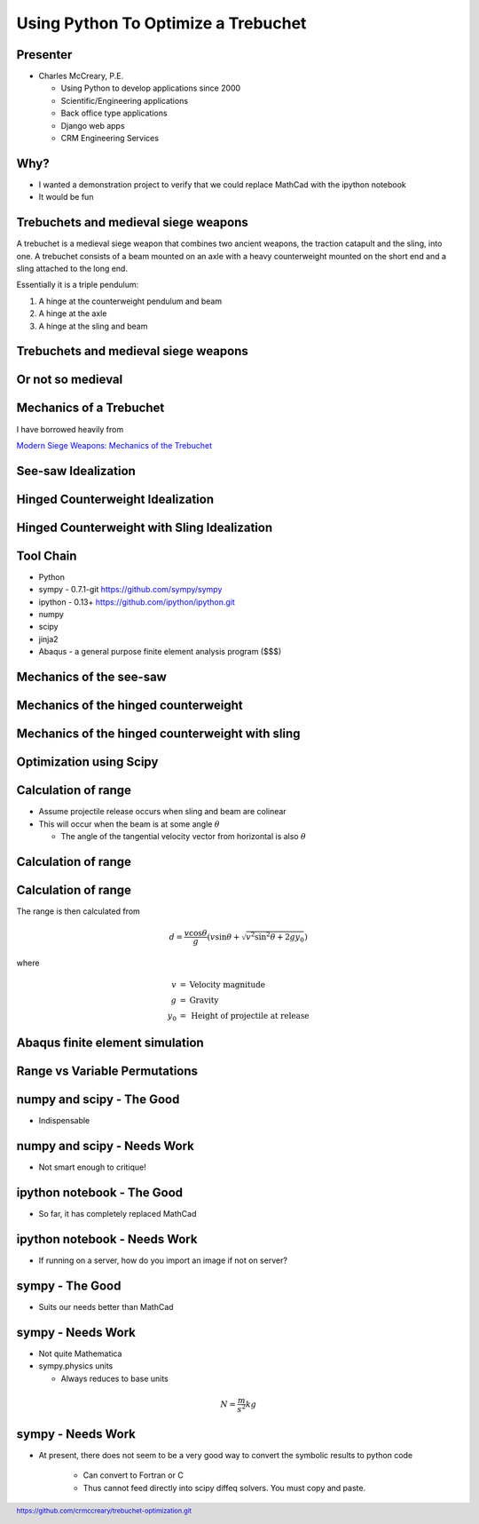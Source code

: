 .. footer:: `<https://github.com/crmccreary/trebuchet-optimization.git>`_

====================================
Using Python To Optimize a Trebuchet
====================================

Presenter
+++++++++

* Charles McCreary, P.E.

  * Using Python to develop applications since 2000

  * Scientific/Engineering applications

  * Back office type applications

  * Django web apps
    
  * CRM Engineering Services


Why?
++++

* I wanted a demonstration project to verify that we could replace MathCad with the ipython notebook

* It would be fun

Trebuchets and medieval siege weapons
+++++++++++++++++++++++++++++++++++++

A trebuchet is a medieval siege weapon that combines two ancient weapons, the traction catapult and the sling, into one. A trebuchet consists of a beam mounted on an axle with a heavy counterweight mounted on the short end and a sling attached to the long end. 

Essentially it is a triple pendulum:

1. A hinge at the counterweight pendulum and beam

2. A hinge at the axle

3. A hinge at the sling and beam

Trebuchets and medieval siege weapons
+++++++++++++++++++++++++++++++++++++

.. image:: assets/350px-Trebuchet_Castelnaud.jpg


Or not so medieval 
++++++++++++++++++

.. image:: assets/drug_trebuchet.jpg

Mechanics of a Trebuchet
++++++++++++++++++++++++

I have borrowed heavily from 

`Modern Siege Weapons: Mechanics of the Trebuchet <http://online.redwoods.cc.ca.us/instruct/darnold/deproj/sp05/bshawn/presentation.pdf>`_

See-saw Idealization
++++++++++++++++++++

.. image:: assets/seesaw.jpg

Hinged Counterweight Idealization
+++++++++++++++++++++++++++++++++

.. image:: assets/TrebuchetMotion_1.jpg

Hinged Counterweight with Sling Idealization
++++++++++++++++++++++++++++++++++++++++++++

.. image:: assets/TrebuchetMotion_2.jpg

Tool Chain
++++++++++

* Python
* sympy - 0.7.1-git `<https://github.com/sympy/sympy>`_
* ipython - 0.13+ `<https://github.com/ipython/ipython.git>`_
* numpy
* scipy 
* jinja2
* Abaqus - a general purpose finite element analysis program ($$$)

Mechanics of the see-saw
++++++++++++++++++++++++

Mechanics of the hinged counterweight
+++++++++++++++++++++++++++++++++++++

Mechanics of the hinged counterweight with sling
++++++++++++++++++++++++++++++++++++++++++++++++

Optimization using Scipy
++++++++++++++++++++++++

Calculation of range
++++++++++++++++++++

* Assume projectile release occurs when sling and beam are colinear
* This will occur when the beam is at some angle :math:`\theta`

  * The angle of the tangential velocity vector from horizontal is also :math:`\theta`

Calculation of range
++++++++++++++++++++

.. image:: assets/ProjectileRange.jpg

Calculation of range
++++++++++++++++++++

The range is then calculated from

.. math::

    d = \frac{v \cos \theta}{g}\left( v \sin \theta + \sqrt{v^2 \sin^2 \theta + 2 g y _0}\right)

where

.. math::

   \begin{eqnarray}
      v    & = & \mbox{Velocity magnitude}\\
      g    & = & \mbox{Gravity}\\
      y_0  & = & \mbox{Height of projectile at release}
   \end{eqnarray}

Abaqus finite element simulation
++++++++++++++++++++++++++++++++

.. raw:: html

         <object width="640" height="360"><param name="movie" value="http://www.youtube.com/v/UpppHpe-Qvs?version=3&amp;hl=en_US&amp;rel=0"></param><param name="allowFullScreen" value="true"></param><param name="allowscriptaccess" value="always"></param><embed src="http://www.youtube.com/v/UpppHpe-Qvs?version=3&amp;hl=en_US&amp;rel=0" type="application/x-shockwave-flash" width="640" height="360" allowscriptaccess="always" allowfullscreen="true"></embed></object>

Range vs Variable Permutations
++++++++++++++++++++++++++++++

numpy and scipy - The Good
++++++++++++++++++++++++++

* Indispensable

numpy and scipy - Needs Work
++++++++++++++++++++++++++++

* Not smart enough to critique!

ipython notebook - The Good
+++++++++++++++++++++++++++

* So far, it has completely replaced MathCad

ipython notebook - Needs Work
+++++++++++++++++++++++++++++

* If running on a server, how do you import an image if not on server?

sympy - The Good
++++++++++++++++

* Suits our needs better than MathCad

sympy - Needs Work
++++++++++++++++++

* Not quite Mathematica

* sympy.physics units

  * Always reduces to base units
    
.. math::

    N = \frac{m}{s^2}kg

sympy - Needs Work
++++++++++++++++++

* At present, there does not seem to be a very good way to convert the symbolic results to python code

    * Can convert to Fortran or C

    * Thus cannot feed directly into scipy diffeq solvers. You must copy and paste.
